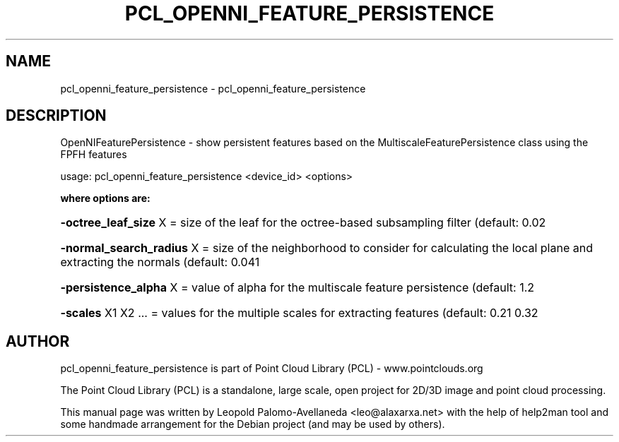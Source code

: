 .\" DO NOT MODIFY THIS FILE!  It was generated by help2man 1.40.10.
.TH PCL_OPENNI_FEATURE_PERSISTENCE "1" "May 2014" "pcl_openni_feature_persistence 1.7.1" "User Commands"
.SH NAME
pcl_openni_feature_persistence \- pcl_openni_feature_persistence
.SH DESCRIPTION
OpenNIFeaturePersistence \- show persistent features based on the MultiscaleFeaturePersistence class using the FPFH features

usage: pcl_openni_feature_persistence <device_id> <options>

.B "where options are:"
.HP
\fB\-octree_leaf_size\fR X = size of the leaf for the octree\-based subsampling filter (default: 0.02
.HP
\fB\-normal_search_radius\fR X = size of the neighborhood to consider for calculating the local plane and extracting the normals (default: 0.041
.HP
\fB\-persistence_alpha\fR X = value of alpha for the multiscale feature persistence (default: 1.2
.HP
\fB\-scales\fR X1 X2 ... = values for the multiple scales for extracting features (default: 0.21 0.32


.SH AUTHOR
pcl_openni_feature_persistence is part of Point Cloud Library (PCL) - www.pointclouds.org

The Point Cloud Library (PCL) is a standalone, large scale, open project for 2D/3D
image and point cloud processing.
.PP
This manual page was written by Leopold Palomo-Avellaneda <leo@alaxarxa.net> with
the help of help2man tool and some handmade arrangement for the Debian project
(and may be used by others).


